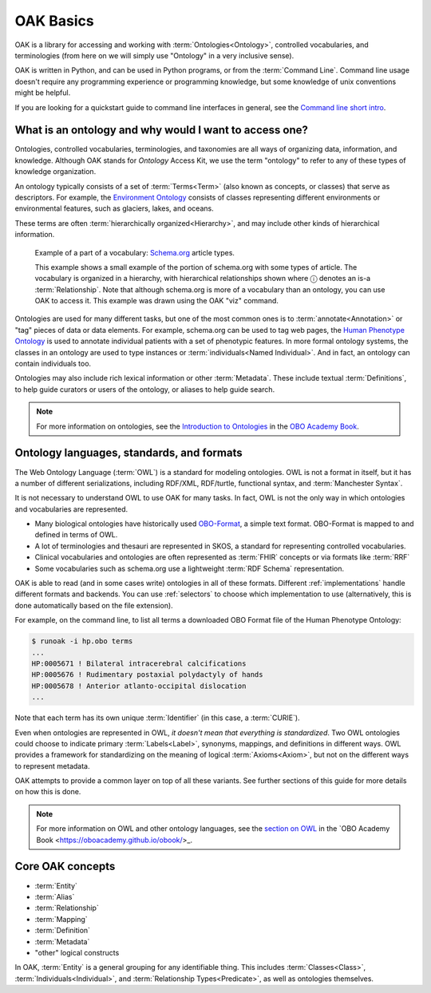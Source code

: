 .. _basics:

OAK Basics
==========

OAK is a library for accessing and working with :term:`Ontologies<Ontology>`, controlled vocabularies,
and terminologies (from here on we will simply use "Ontology" in a very inclusive sense).

OAK is written in Python, and can be used in Python programs, or from the :term:`Command Line`.
Command line usage doesn't require any programming experience or programming knowledge, but
some knowledge of unix conventions might be helpful.

If you are looking for a quickstart guide to command line interfaces in general,
see the `Command line short intro <https://oboacademy.github.io/obook/tutorial/intro-cli-1/>`_.

What is an ontology and why would I want to access one?
-------------------------------------------------------

Ontologies, controlled vocabularies, terminologies, and taxonomies are all ways of
organizing data, information, and knowledge. Although OAK stands for *Ontology* Access Kit,
we use the term "ontology" to refer to any of these types of knowledge organization.

An ontology typically consists of a set of :term:`Terms<Term>` (also known as concepts, or classes) that
serve as descriptors. For example, the `Environment Ontology <http://obofoundry.org/ontology/envo>`_
consists of classes representing different environments or environmental features, such as
glaciers, lakes, and oceans.

These terms are often :term:`hierarchically organized<Hierarchy>`, and may include other kinds of hierarchical information.

.. figure:: schema-article.png
   :scale: 50%
   :alt: hierarchy of article types from schema.org

   Example of a part of a vocabulary: `Schema.org <http://schema.org>`_ article types.

   This example shows a small example of the portion of schema.org with some
   types of article. The vocabulary is organized in a hierarchy, with hierarchical
   relationships shown where ⓘ denotes an is-a :term:`Relationship`. Note that although
   schema.org is more of a vocabulary than an ontology, you can use OAK to access it.
   This example was drawn using the OAK "viz" command.

Ontologies are used for many different tasks, but one of the most common ones is to :term:`annotate<Annotation>`
or "tag" pieces of data or data elements. For example, schema.org can be used to tag web pages,
the `Human Phenotype Ontology <http://obofoundry.org/ontology/hp>`_ is
used to annotate individual patients with a set of phenotypic features. In more formal ontology
systems, the classes in an ontology are used to type instances or :term:`individuals<Named Individual>`. And
in fact, an ontology can contain individuals too.

Ontologies may also include rich lexical information or other :term:`Metadata`. These include
textual :term:`Definitions`, to help guide curators or users of the ontology, or aliases to help
guide search.

.. note::

    For more information on ontologies, see the `Introduction to Ontologies <https://oboacademy.github.io/obook/explanation/intro-to-ontologies/>`_
    in the `OBO Academy Book <https://oboacademy.github.io/obook/>`_.

.. _guide_ontology_languages:

Ontology languages, standards, and formats
------------------------------------------

The Web Ontology Language (:term:`OWL`) is a standard for modeling ontologies. OWL is not a format
in itself, but it has a number of different serializations, including RDF/XML, RDF/turtle, functional syntax,
and :term:`Manchester Syntax`.

It is not necessary to understand OWL to use OAK for many tasks. In fact, OWL is not the
only way in which ontologies and vocabularies are represented.

- Many biological ontologies have historically used `OBO-Format <https://owlcollab.github.io/oboformat/doc/obo-syntax.html>`_, a simple text format. OBO-Format is mapped to and defined in terms of OWL.
- A lot of terminologies and thesauri are represented in SKOS, a standard for representing controlled vocabularies.
- Clinical vocabularies and ontologies are often represented as :term:`FHIR` concepts or via formats like :term:`RRF`
- Some vocabularies such as schema.org use a lightweight :term:`RDF Schema` representation.

OAK is able to read (and in some cases write) ontologies in all of these formats. Different
:ref:`implementations` handle different formats and backends. You can use :ref:`selectors` to choose
which implementation to use (alternatively, this is done automatically based on the file extension).

For example, on the command line, to list all terms a downloaded OBO Format file of the Human Phenotype Ontology:

.. code-block:: shell

   $ runoak -i hp.obo terms
   ...
   HP:0005671 ! Bilateral intracerebral calcifications
   HP:0005676 ! Rudimentary postaxial polydactyly of hands
   HP:0005678 ! Anterior atlanto-occipital dislocation
   ...

Note that each term has its own unique :term:`Identifier` (in this case, a :term:`CURIE`).

Even when ontologies are represented in OWL, *it doesn't mean that everything is standardized*.
Two OWL ontologies could choose to indicate primary :term:`Labels<Label>`, synonyms, mappings, and definitions in
different ways. OWL provides a framework for standardizing on the meaning of logical  :term:`Axioms<Axiom>`, but
not on the different ways to represent metadata.

OAK attempts to provide a common layer on top of all these variants.
See further sections of this guide for more details on how this is done.

.. note::

    For more information on OWL and other ontology languages, see the
    `section on OWL <https://oboacademy.github.io/obook/explanation/owl-format-variants/>`_
    in the `OBO Academy Book <https://oboacademy.github.io/obook/>_.

Core OAK concepts
------------------

- :term:`Entity`
- :term:`Alias`
- :term:`Relationship`
- :term:`Mapping`
- :term:`Definition`
- :term:`Metadata`
- "other" logical constructs

In OAK, :term:`Entity` is a general grouping for any identifiable thing. This includes
:term:`Classes<Class>`, :term:`Individuals<Individual>`, and :term:`Relationship Types<Predicate>`,
as well as ontologies themselves.